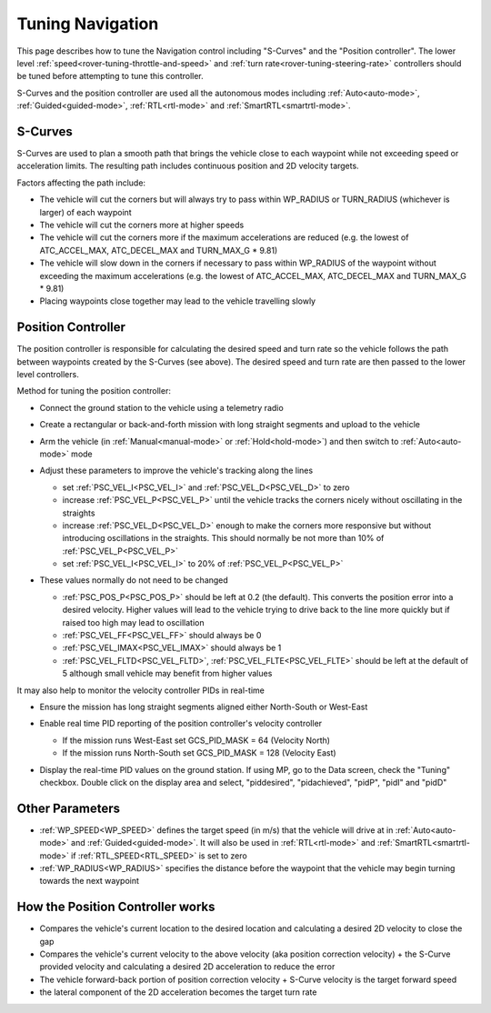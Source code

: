 .. _rover-tuning-navigation:

=================
Tuning Navigation
=================

This page describes how to tune the Navigation control including "S-Curves" and the "Position controller".  The lower level :ref:`speed<rover-tuning-throttle-and-speed>` and :ref:`turn rate<rover-tuning-steering-rate>` controllers should be tuned before attempting to tune this controller.

.. image:: ../images/rover-tuning-navigation1.png
    :target: ../_images/rover-tuning-navigation1.png

S-Curves and the position controller are used all the autonomous modes including :ref:`Auto<auto-mode>`, :ref:`Guided<guided-mode>`, :ref:`RTL<rtl-mode>` and :ref:`SmartRTL<smartrtl-mode>`.

S-Curves
--------

S-Curves are used to plan a smooth path that brings the vehicle close to each waypoint while not exceeding speed or acceleration limits.  The resulting path includes continuous position and 2D velocity targets.

Factors affecting the path include:

- The vehicle will cut the corners but will always try to pass within WP_RADIUS or TURN_RADIUS (whichever is larger) of each waypoint
- The vehicle will cut the corners more at higher speeds
- The vehicle will cut the corners more if the maximum accelerations are reduced (e.g. the lowest of ATC_ACCEL_MAX, ATC_DECEL_MAX and TURN_MAX_G * 9.81)
- The vehicle will slow down in the corners if necessary to pass within WP_RADIUS of the waypoint without exceeding the maximum accelerations (e.g. the lowest of ATC_ACCEL_MAX, ATC_DECEL_MAX and TURN_MAX_G * 9.81)
- Placing waypoints close together may lead to the vehicle travelling slowly

Position Controller
-------------------

The position controller is responsible for calculating the desired speed and turn rate so the vehicle follows the path between waypoints created by the S-Curves (see above).  The desired speed and turn rate are then passed to the lower level controllers.

Method for tuning the position controller:

- Connect the ground station to the vehicle using a telemetry radio
- Create a rectangular or back-and-forth mission with long straight segments and upload to the vehicle

  .. image:: ../images/rover-tuning-navigation-mission.png
      :target: ../_images/rover-tuning-navigation-mission.png

- Arm the vehicle (in :ref:`Manual<manual-mode>` or :ref:`Hold<hold-mode>`) and then switch to :ref:`Auto<auto-mode>` mode
- Adjust these parameters to improve the vehicle's tracking along the lines

  - set :ref:`PSC_VEL_I<PSC_VEL_I>` and :ref:`PSC_VEL_D<PSC_VEL_D>` to zero
  - increase :ref:`PSC_VEL_P<PSC_VEL_P>` until the vehicle tracks the corners nicely without oscillating in the straights
  - increase :ref:`PSC_VEL_D<PSC_VEL_D>` enough to make the corners more responsive but without introducing oscillations in the straights.  This should normally be not more than 10% of :ref:`PSC_VEL_P<PSC_VEL_P>`
  - set :ref:`PSC_VEL_I<PSC_VEL_I>` to 20% of :ref:`PSC_VEL_P<PSC_VEL_P>`

- These values normally do not need to be changed

  - :ref:`PSC_POS_P<PSC_POS_P>` should be left at 0.2 (the default).  This converts the position error into a desired velocity.  Higher values will lead to the vehicle trying to drive back to the line more quickly but if raised too high may lead to oscillation
  - :ref:`PSC_VEL_FF<PSC_VEL_FF>` should always be 0
  - :ref:`PSC_VEL_IMAX<PSC_VEL_IMAX>` should always be 1
  - :ref:`PSC_VEL_FLTD<PSC_VEL_FLTD>`, :ref:`PSC_VEL_FLTE<PSC_VEL_FLTE>` should be left at the default of 5 although small vehicle may benefit from higher values

It may also help to monitor the velocity controller PIDs in real-time

- Ensure the mission has long straight segments aligned either North-South or West-East

  .. image:: ../images/rover-tuning-navigation-mission-northsouth.png
      :target: ../_images/rover-tuning-navigation-mission-northsouth.png

- Enable real time PID reporting of the position controller's velocity controller

  - If the mission runs West-East set GCS_PID_MASK = 64 (Velocity North)
  - If the mission runs North-South set GCS_PID_MASK = 128 (Velocity East)

- Display the real-time PID values on the ground station.  If using MP, go to the Data screen, check the "Tuning" checkbox.  Double click on the display area and select, "piddesired", "pidachieved", "pidP", "pidI" and "pidD"

  .. image:: ../images/rover-tuning-navigation-realtime.png
      :target: ../_images/rover-tuning-navigation-realtime.png

Other Parameters
----------------

- :ref:`WP_SPEED<WP_SPEED>` defines the target speed (in m/s) that the vehicle will drive at in :ref:`Auto<auto-mode>` and :ref:`Guided<guided-mode>`.  It will also be used in :ref:`RTL<rtl-mode>` and :ref:`SmartRTL<smartrtl-mode>` if :ref:`RTL_SPEED<RTL_SPEED>` is set to zero
- :ref:`WP_RADIUS<WP_RADIUS>` specifies the distance before the waypoint that the vehicle may begin turning towards the next waypoint

How the Position Controller works
---------------------------------

- Compares the vehicle's current location to the desired location and calculating a desired 2D velocity to close the gap
- Compares the vehicle's current velocity to the above velocity (aka position correction velocity) + the S-Curve provided velocity and calculating a desired 2D acceleration to reduce the error
- The vehicle forward-back portion of position correction velocity + S-Curve velocity is the target forward speed
- the lateral component of the 2D acceleration becomes the target turn rate
